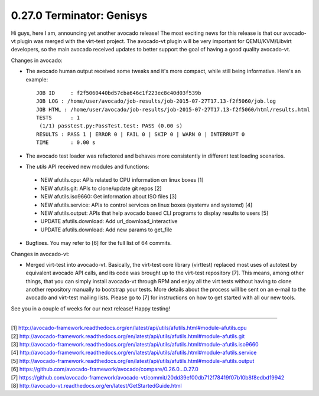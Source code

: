 ==========================
0.27.0 Terminator: Genisys
==========================


Hi guys, here I am, announcing yet another avocado release! The most
exciting news for this release is that our avocado-vt plugin was merged
with the virt-test project. The avocado-vt plugin will be very important
for QEMU/KVM/Libvirt developers, so the main avocado received updates
to better support the goal of having a good quality avocado-vt.


Changes in avocado:

* The avocado human output received some tweaks and it's more compact,
  while still being informative. Here's an example::

    JOB ID     : f2f5060440bd57cba646c1f223ec8c40d03f539b
    JOB LOG : /home/user/avocado/job-results/job-2015-07-27T17.13-f2f5060/job.log
    JOB HTML : /home/user/avocado/job-results/job-2015-07-27T17.13-f2f5060/html/results.html
    TESTS      : 1
     (1/1) passtest.py:PassTest.test: PASS (0.00 s)
    RESULTS : PASS 1 | ERROR 0 | FAIL 0 | SKIP 0 | WARN 0 | INTERRUPT 0
    TIME       : 0.00 s

* The avocado test loader was refactored and behaves more consistently in
  different test loading scenarios.

* The `utils` API received new modules and functions:

 - NEW afutils.cpu: APIs related to CPU information on linux boxes [1]
 - NEW afutils.git: APIs to clone/update git repos [2]
 - NEW afutils.iso9660: Get information about ISO files [3]
 - NEW afutils.service: APIs to control services on linux boxes
   (systemv and systemd) [4]
 - NEW afutils.output: APIs that help avocado based CLI programs to
   display results to users [5]
 - UPDATE afutils.download: Add url_download_interactive
 - UPDATE afutils.download: Add new params to get_file

* Bugfixes. You may refer to [6] for the full list of 64 commits.

Changes in avocado-vt:

* Merged virt-test into avocado-vt. Basically, the virt-test core library
  (virttest) replaced most uses of autotest by equivalent avocado API calls,
  and its code was brought up to the virt-test repository [7]. This means,
  among other things, that you can simply install avocado-vt through RPM and
  enjoy all the virt tests without having to clone another repository manually
  to bootstrap your tests. More details about the process will be sent on an
  e-mail to the avocado and virt-test mailing lists. Please go to [7] for
  instructions on how to get started with all our new tools.

See you in a couple of weeks for our next release! Happy testing!

----

| [1] http://avocado-framework.readthedocs.org/en/latest/api/utils/afutils.html#module-afutils.cpu
| [2] http://avocado-framework.readthedocs.org/en/latest/api/utils/afutils.html#module-afutils.git
| [3] http://avocado-framework.readthedocs.org/en/latest/api/utils/afutils.html#module-afutils.iso9660
| [4] http://avocado-framework.readthedocs.org/en/latest/api/utils/afutils.html#module-afutils.service
| [5] http://avocado-framework.readthedocs.org/en/latest/api/utils/afutils.html#module-afutils.output
| [6] https://github.com/avocado-framework/avocado/compare/0.26.0...0.27.0
| [7] https://github.com/avocado-framework/avocado-vt/commit/20dd39ef00db712f78419f07b10b8f8edbd19942
| [8] http://avocado-vt.readthedocs.org/en/latest/GetStartedGuide.html
